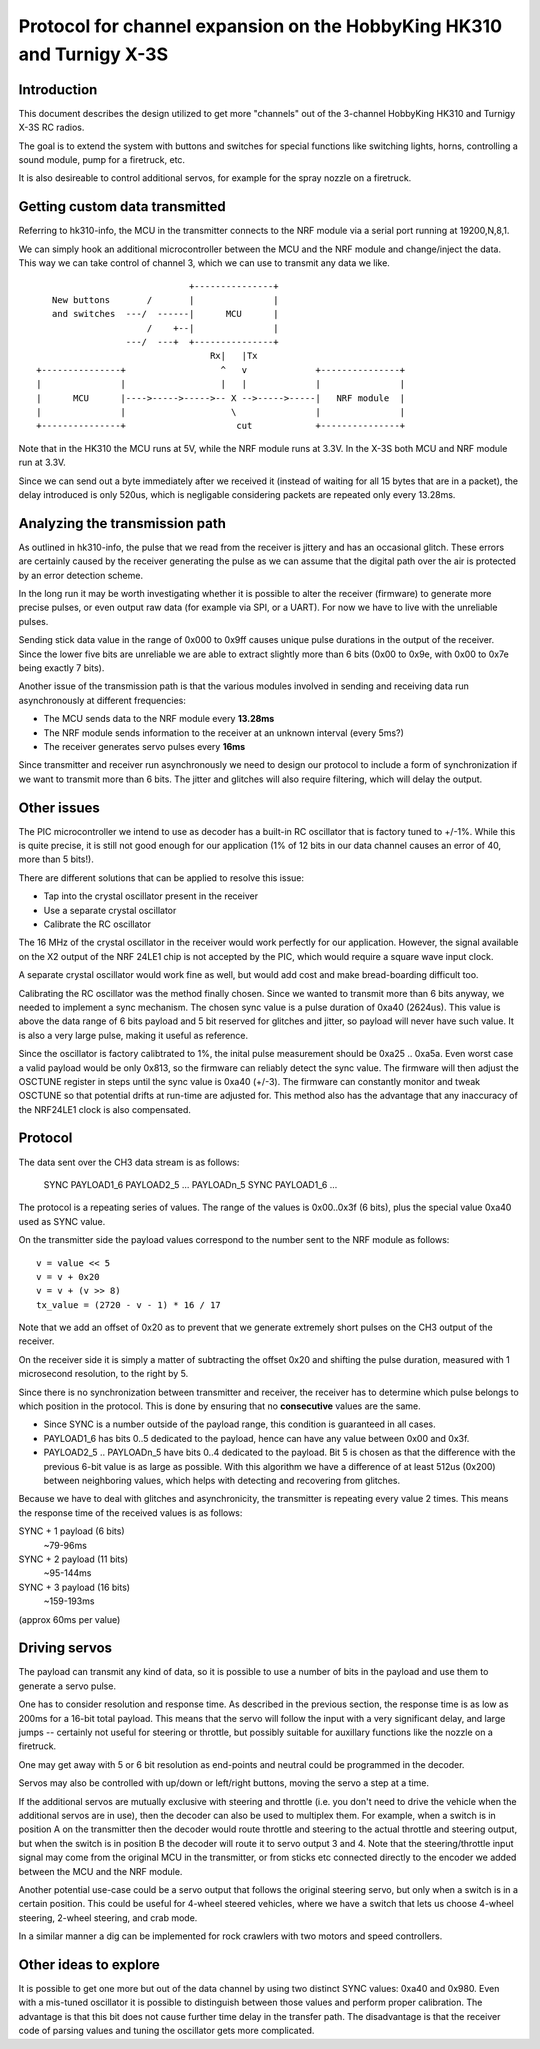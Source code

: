 Protocol for channel expansion on the HobbyKing HK310 and Turnigy X-3S
###############################################################################



Introduction
===============================================================================

This document describes the design utilized to get more "channels" out of the 
3-channel HobbyKing HK310 and Turnigy X-3S RC radios.

The goal is to extend the system with buttons and switches for special
functions like switching lights, horns, controlling a sound module, pump
for a firetruck, etc.

It is also desireable to control additional servos, for example for the spray
nozzle on a firetruck.



Getting custom data transmitted
===============================================================================

Referring to hk310-info, the MCU in the transmitter connects to the NRF module
via a serial port running at 19200,N,8,1.

We can simply hook an additional microcontroller between the MCU and the NRF
module and change/inject the data. This way we can take control of channel 3, 
which we can use to transmit any data we like.

::


                                 +---------------+ 
       New buttons       /       |               | 
       and switches  ---/  ------|      MCU      | 
                         /    +--|               | 
                     ---/  ---+  +---------------+ 
                                     Rx|   |Tx
    +---------------+                  ^   v             +---------------+
    |               |                  |   |             |               |
    |      MCU      |---->----->----->-- X -->----->-----|   NRF module  |
    |               |                    \               |               |
    +---------------+                     cut            +---------------+



Note that in the HK310 the MCU runs at 5V, while the NRF module runs at 3.3V.
In the X-3S both MCU and NRF module run at 3.3V.

Since we can send out a byte immediately after we received it (instead of
waiting for all 15 bytes that are in a packet), the delay introduced is 
only 520us, which is negligable considering packets are repeated only every 
13.28ms.



Analyzing the transmission path
===============================================================================

As outlined in hk310-info, the pulse that we read from the receiver is jittery
and has an occasional glitch. These errors are certainly caused by the 
receiver generating the pulse as we can assume that the digital path
over the air is protected by an error detection scheme.

In the long run it may be worth investigating whether it is possible to alter
the receiver (firmware) to generate more precise pulses, or even output
raw data (for example via SPI, or a UART). For now we have to live with 
the unreliable pulses.

Sending stick data value in the range of 0x000 to 0x9ff causes unique pulse
durations in the output of the receiver. Since the lower five bits are 
unreliable we are able to extract slightly more than 6 bits (0x00 to 0x9e, 
with 0x00 to 0x7e being exactly 7 bits).

Another issue of the transmission path is that the various modules involved
in sending and receiving data run asynchronously at different frequencies:

- The MCU sends data to the NRF module every **13.28ms**
- The NRF module sends information to the receiver at an unknown interval (every 5ms?)
- The receiver generates servo pulses every **16ms**

Since transmitter and receiver run asynchronously we need to design our
protocol to include a form of synchronization if we want to transmit more than
6 bits. The jitter and glitches will also require filtering, which will delay 
the output.



Other issues 
===============================================================================

The PIC microcontroller we intend to use as decoder has a built-in RC oscillator
that is factory tuned to +/-1%. While this is quite precise, it is still not good
enough for our application (1% of 12 bits in our data channel causes an error of 
40, more than 5 bits!).

There are different solutions that can be applied to resolve this issue:

- Tap into the crystal oscillator present in the receiver
- Use a separate crystal oscillator
- Calibrate the RC oscillator

The 16 MHz of the crystal oscillator in the receiver would work perfectly for
our application. However, the signal available on the X2 output of the NRF 24LE1
chip is not accepted by the PIC, which would require a square wave input clock.

A separate crystal oscillator would work fine as well, but would add cost and
make bread-boarding difficult too.

Calibrating the RC oscillator was the method finally chosen. Since we wanted
to transmit more than 6 bits anyway, we needed to implement a sync mechanism.
The chosen sync value is a pulse duration of 0xa40 (2624us). This value is 
above the data range of 6 bits payload and 5 bit reserved for glitches and 
jitter, so payload will never have such value. It is also a very large pulse, 
making it useful as reference.

Since the oscillator is factory calibtrated to 1%, the inital pulse measurement
should be 0xa25 .. 0xa5a. Even worst case a valid payload would be only 0x813,
so the firmware can reliably detect the sync value. The firmware will then
adjust the OSCTUNE register in steps until the sync value is 0xa40 (+/-3).
The firmware can constantly monitor and tweak OSCTUNE so that potential drifts
at run-time are adjusted for.
This method also has the advantage that any inaccuracy of the NRF24LE1 clock
is also compensated.



Protocol
===============================================================================

The data sent over the CH3 data stream is as follows:

    SYNC PAYLOAD1_6 PAYLOAD2_5 ... PAYLOADn_5 SYNC PAYLOAD1_6 ...

The protocol is a repeating series of values. The range of the values is
0x00..0x3f (6 bits), plus the special value 0xa40 used as SYNC value.

On the transmitter side the payload values correspond to the number sent to 
the NRF module as follows::

    v = value << 5
    v = v + 0x20
    v = v + (v >> 8)
    tx_value = (2720 - v - 1) * 16 / 17

Note that we add an offset of 0x20 as to prevent that we generate extremely
short pulses on the CH3 output of the receiver.

On the receiver side it is simply a matter of subtracting the offset 0x20 and 
shifting the pulse duration, measured with 1 microsecond resolution, to the 
right by 5. 

Since there is no synchronization between transmitter and receiver, the
receiver has to determine which pulse belongs to which position in the 
protocol. This is done by ensuring that no **consecutive** values are the same.

- Since SYNC is a number outside of the payload range, this condition is
  guaranteed in all cases.

- PAYLOAD1_6 has bits 0..5 dedicated to the payload, hence can have
  any value between 0x00 and 0x3f. 

- PAYLOAD2_5 .. PAYLOADn_5 have bits 0..4 dedicated to the  
  payload. Bit 5 is chosen as that the difference with the previous 6-bit 
  value is as large as possible. With this algorithm we have a difference of
  at least 512us (0x200) between neighboring values, which helps with 
  detecting and recovering from glitches.
  
Because we have to deal with glitches and asynchronicity, the transmitter is
repeating every value 2 times. This means the response time of the 
received values is as follows:

SYNC + 1 payload (6 bits)
        ~79-96ms

SYNC + 2 payload (11 bits)
        ~95-144ms

SYNC + 3 payload (16 bits)
        ~159-193ms

(approx 60ms per value)



Driving servos
===============================================================================

The payload can transmit any kind of data, so it is possible to use a number
of bits in the payload and use them to generate a servo pulse. 

One has to consider resolution and response time. As described in the previous
section, the response time is as low as 200ms for a 16-bit total payload. 
This means that the servo will follow the input with a very significant delay,
and large jumps -- certainly not useful for steering or throttle, but possibly
suitable for auxillary functions like the nozzle on a firetruck.

One may get away with 5 or 6 bit resolution as end-points and neutral could 
be programmed in the decoder. 

Servos may also be controlled with up/down or left/right buttons, moving
the servo a step at a time.

If the additional servos are mutually exclusive with steering and throttle (i.e.
you don't need to drive the vehicle when the additional servos are in use), then
the decoder can also be used to multiplex them. For example, when a switch
is in position A on the transmitter then the decoder would route throttle and
steering to the actual throttle and steering output, but when the switch is
in position B the decoder will route it to servo output 3 and 4. 
Note that the steering/throttle input signal may come from the original MCU in 
the transmitter, or from sticks etc connected directly to the encoder we 
added between the MCU and the NRF module.

Another potential use-case could be a servo output that follows the original 
steering servo, but only when a switch is in a certain position. This could 
be useful for 4-wheel steered vehicles, where we have a switch that lets us
choose 4-wheel steering, 2-wheel steering, and crab mode.

In a similar manner a dig can be implemented for rock crawlers with two motors
and speed controllers.



Other ideas to explore
===============================================================================

It is possible to get one more but out of the data channel by using two distinct
SYNC values: 0xa40 and 0x980. Even with a mis-tuned oscillator it is possible
to distinguish between those values and perform proper calibration.
The advantage is that this bit does not cause further time delay in the 
transfer path.
The disadvantage is that the receiver code of parsing values and tuning the
oscillator gets more complicated.



 







